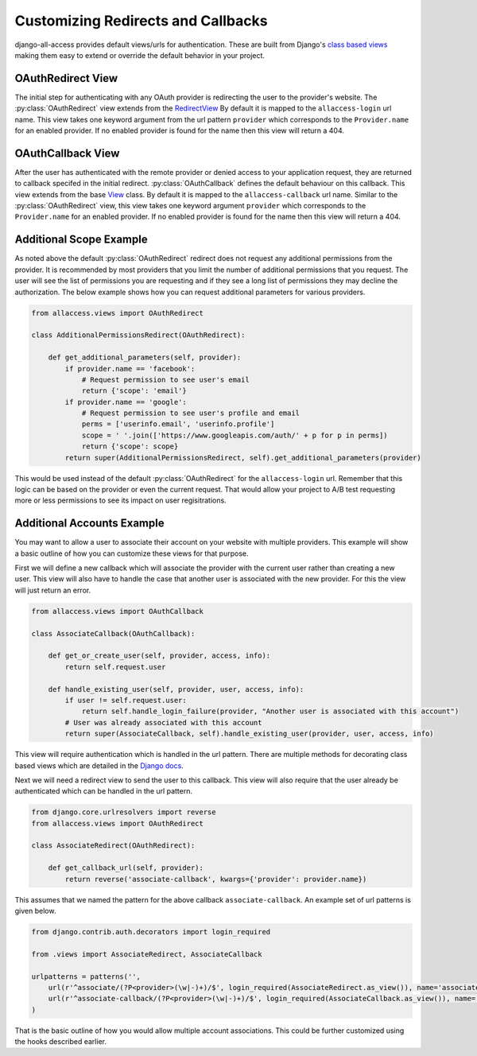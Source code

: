 Customizing Redirects and Callbacks
====================================

django-all-access provides default views/urls for authentication. These are built
from Django's `class based views <https://docs.djangoproject.com/en/1.4/topics/class-based-views/>`_
making them easy to extend or override the default behavior in your project.


OAuthRedirect View
----------------------

The initial step for authenticating with any OAuth provider is redirecting the
user to the provider's website. The :py:class:`OAuthRedirect` view extends from the
`RedirectView <https://docs.djangoproject.com/en/1.4/ref/class-based-views/#redirectview>`_
By default it is mapped to the ``allaccess-login`` url name. This view takes one
keyword argument from the url pattern ``provider`` which corresponds to the ``Provider.name``
for an enabled provider. If no enabled provider is found for the name then this view
will return a 404.

.. class:: OAuthRedirect()

    .. versionadded:: 0.5
    .. attribute:: client_class
    

        Used to change the :py:class:`BaseOAuthClient` used by the view. See
        :py:meth:`OAuthRedirect.get_client` for more details.

    .. versionadded:: 0.5
    .. method:: get_client(provider)
        
        Here you can override the OAuth client class which is used to generate the
        redirect url. Another use case is to disable the enforcement of the OAuth 2.0
        ``state`` parameter for providers which don't support it. If you are using
        the view for a single provider it would be easiest to set the 
        :py:attr:`OAuthRedirect.client_class` attribute on the class instead.

        You should be sure to use the same client class for the callback view as well.

    .. method:: get_redirect_url(**kwargs)

        This method is original defined by the RedirectView. The redirect url is
        constructed from the ``Provider.authorization_url`` along with the necessary
        parameters to match the OAuth specifications. You should not need to override
        this method in your application.

    .. method:: get_additional_parameters(provider)

        Here you can return additional parameters for the authorization request. By
        default this returns ``{}``. A common usage for overriding this method is
        to request additional permissions for the authorization. There is no
        standard for additional permissions in the OAuth 1.0 specification. For
        an OAuth 2.0 provider this is done with the ``scope`` parameter.

    .. method:: get_callback_url(provider)

        This returns the url which the remote provider should return the user after
        authentication. It is called by :py:meth:`OAuthRedirect.get_redirect_url` to construct 
        the appropriate redirect url. By default the reverses the ``allaccess-callback``
        url name with the passed provider name.

        You may want to override this method in your application if you wish to have
        a custom callback for a given provider or a different callback for login vs
        registration or a different callback for an authenticated user associating a
        new provider with their account.


OAuthCallback View
----------------------

After the user has authenticated with the remote provider or denied access to your application
request, they are returned to callback specifed in the initial redirect. :py:class:`OAuthCallback`
defines the default behaviour on this callback. This view extends from the base
`View <https://docs.djangoproject.com/en/1.4/ref/class-based-views/#view>`_ class.
By default it is mapped to the ``allaccess-callback`` url name. Similar to the :py:class:`OAuthRedirect` view, 
this view takes one keyword argument ``provider`` which corresponds to the ``Provider.name`` 
for an enabled provider. If no enabled provider is found for the name then this view will return a 404.

.. class:: OAuthCallback()

    .. versionadded:: 0.5
    .. attribute:: client_class
    

        Used to change the :py:class:`BaseOAuthClient` used by the view. See
        :py:meth:`OAuthCallback.get_client` for more details.

    .. method:: get_callback_url(provider)

        This returns the callback url specified in the initial redirect if it is
        different than the current ``request.path``. By default the callback url will be the same
        and this view will return ``None``. You will most likely not need to change this
        in your project.

    .. versionadded:: 0.5
    .. method:: get_client(provider)
        
        Here you can override the OAuth client class which is used to fetch the access
        token and user information. Another use case is to disable the enforcement of
        the OAuth 2.0 ``state`` parameter for providers which don't support it. If you 
        are using the view for a single provider it would be easiest to set the 
        :py:attr:`OAuthCallback.client_class` attribute on the class instead.

        You should be sure to use the same client class for the redirect view as well.

    .. method:: get_error_redirect(provider, reason)
        
        Returns the url to send the user in the case of an authentication failure. The
        ``reason`` is a brief text description of the problem. By default this will return
        the user to the original login url as defined by the ``LOGIN_URL`` setting.

    .. method:: get_login_redirect(provider, user, access, new=False)

        You can use this to customize the url to send the user on a successful authentication.
        By default this will be the ``LOGIN_REDIRECT_URL`` setting. The ``new`` parameter
        is there to indicate if this was a newly created or a previously existing user.

    .. method:: get_or_create_user(provider, access, info)

        This method is used by :py:meth:`OAuthCallback.handle_new_user` to construct a new user with a 
        random username, no email and an unusable password. You may want to override 
        this user to complete more of their infomation or attempt to match them 
        to an existing user by either their username or email.

        :py:meth:`OAuthCallback.handle_new_user` will connect the user to the ``access`` record and 
        does not need to be handled here.

        :note:
        
            If you are using Django 1.5 support for a custom User model then you
            should override this method to ensure the user is created correctly.

    .. method:: get_user_id(provider, info)

        This method should return the unique idenifier from the profile information. If
        the id cannot be determined this should return ``None``. The ``info`` parameter
        will be parsed JSON response from the user's profile. If the response wasn't
        JSON then it will be the plain text response. By default this looks for a key
        ``id`` in the JSON dictionary. This will work for a number of providers but
        will to be changed to fit more complex response structures.

    .. method:: handle_existing_user(provider, user, access, info)

        At this point the ``user`` has been authenticated via their ``access`` model
        with this provider but they have not been logged in. This method will login
        the user and redirect them to the url returned by 
        :py:meth:`OAuthCallback.get_login_redirect` with ``new=False``.

        The user's profile info is passed to this method to allow for updating their
        data from their provider profile but this is not done by default.

    .. method:: handle_login_failure(provider, reason)

        In the case of a failure to fetch the user's access token, remote profile information
        or determine their id from that info this method will be called. It attachs a
        brief error message to the request via ``contrib.messages`` and redirects the
        user to the result of the :py:meth:`OAuthCallback.get_error_redirect` method. You should override 
        this function to add any additional logging or handling.

    .. method:: handle_new_user(provider, access, info)

        If the user could not be matched to an existing ``AccountAccess`` record for
        this provider or that record did not contain a user this method will be called.
        At this point the ``access`` record has already been saved but is not tied to
        a user. This will call :py:meth:`OAuthCallback.get_or_create_user` to construct a new user record. 
        The user is then logged in and redirected to the result of the 
        :py:meth:`OAuthCallback.get_login_redirect` call with ``new=True``.

        You may want to override this user to complete more of their infomation or
        attempt to match them to an existing user by either their username or email.
        You may want to override this to redirect them without creating a new user 
        in order to have them complete another registration form 
        (i.e. pick a username or provide an email if not returned by the provider).


Additional Scope Example
----------------------------------

As noted above the default :py:class:`OAuthRedirect` redirect does not request any additional
permissions from the provider. It is recommended by most providers that you limit
the number of additional permissions that you request. The user will see the list
of permissions you are requesting and if they see a long list of permissions they
may decline the authorization. The below example shows how you can request
additional parameters for various providers.

.. code-block:: python

    from allaccess.views import OAuthRedirect

    class AdditionalPermissionsRedirect(OAuthRedirect):

        def get_additional_parameters(self, provider):
            if provider.name == 'facebook':
                # Request permission to see user's email
                return {'scope': 'email'}
            if provider.name == 'google':
                # Request permission to see user's profile and email
                perms = ['userinfo.email', 'userinfo.profile']
                scope = ' '.join(['https://www.googleapis.com/auth/' + p for p in perms])
                return {'scope': scope}
            return super(AdditionalPermissionsRedirect, self).get_additional_parameters(provider)

This would be used instead of the default :py:class:`OAuthRedirect` for the ``allaccess-login`` url.
Remember that this logic can be based on the provider or even the current request. That
would allow your project to A/B test requesting more or less permissions to see its
impact on user regisitrations.


Additional Accounts Example
----------------------------------

You may want to allow a user to associate their account on your website with multiple
providers. This example will show a basic outline of how you can customize these
views for that purpose.

First we will define a new callback which will associate the provider with the current
user rather than creating a new user. This view will also have to handle the case that
another user is associated with the new provider. For this the view will just return
an error.

.. code-block:: python

    from allaccess.views import OAuthCallback

    class AssociateCallback(OAuthCallback):

        def get_or_create_user(self, provider, access, info):
            return self.request.user

        def handle_existing_user(self, provider, user, access, info):
            if user != self.request.user:
                return self.handle_login_failure(provider, "Another user is associated with this account")
            # User was already associated with this account
            return super(AssociateCallback, self).handle_existing_user(provider, user, access, info)

This view will require authentication which is handled in the url pattern. There
are multiple methods for decorating class based views which are detailed in the
`Django docs <https://docs.djangoproject.com/en/1.4/topics/class-based-views/#decorating-class-based-views>`_.

Next we will need a redirect view to send the user to this callback. This view
will also require that the user already be authenticated which can be handled in
the url pattern.

.. code-block:: python

    from django.core.urlresolvers import reverse
    from allaccess.views import OAuthRedirect

    class AssociateRedirect(OAuthRedirect):

        def get_callback_url(self, provider):
            return reverse('associate-callback', kwargs={'provider': provider.name})

This assumes that we named the pattern for the above callback ``associate-callback``. An
example set of url patterns is given below.

.. code-block:: python

    from django.contrib.auth.decorators import login_required

    from .views import AssociateRedirect, AssociateCallback

    urlpatterns = patterns('',
        url(r'^associate/(?P<provider>(\w|-)+)/$', login_required(AssociateRedirect.as_view()), name='associate'),
        url(r'^associate-callback/(?P<provider>(\w|-)+)/$', login_required(AssociateCallback.as_view()), name='associate-callback'),
    )

That is the basic outline of how you would allow multiple account associations. This
could be further customized using the hooks described earlier.
